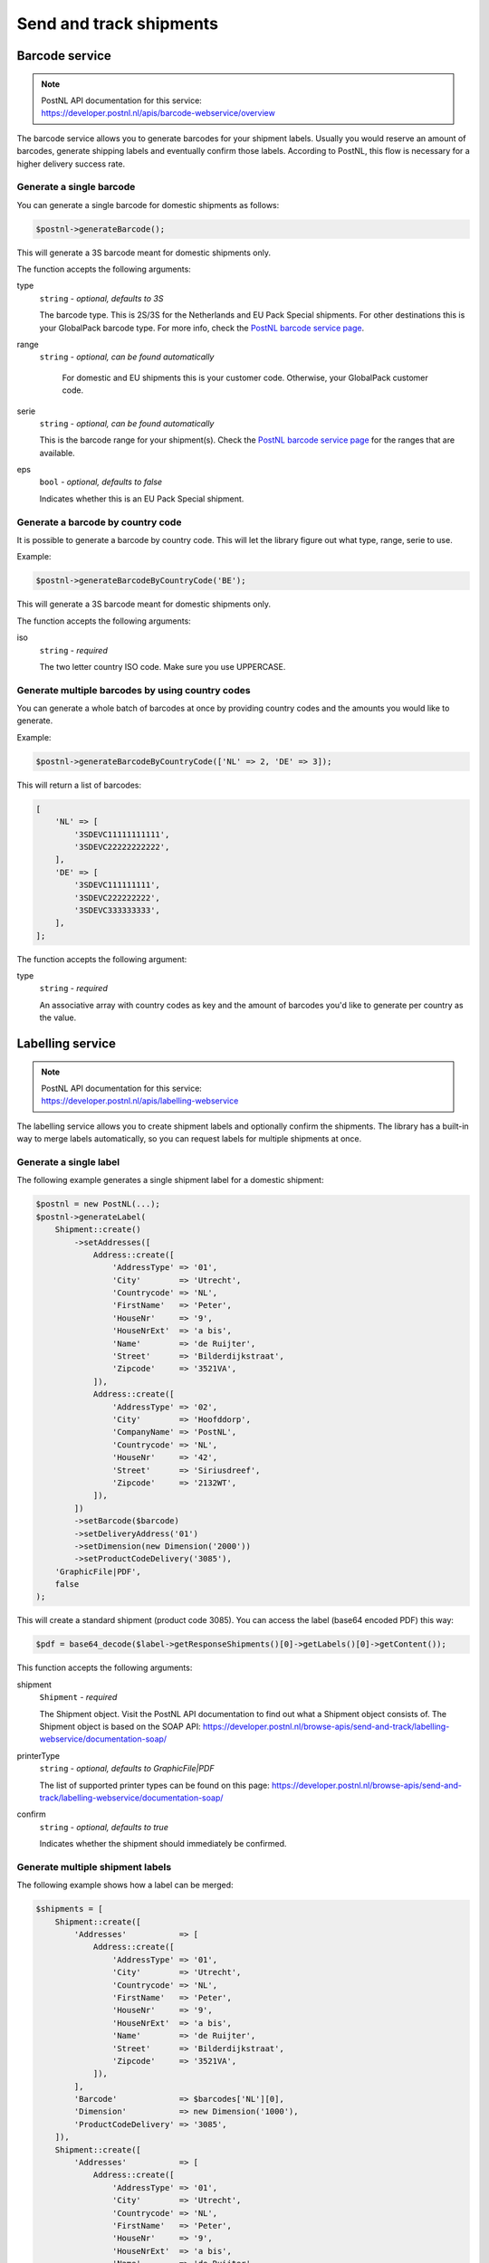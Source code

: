 .. _sendandtrackshipments:
.. _send and track shipments:

========================
Send and track shipments
========================

Barcode service
---------------

.. note::

    | PostNL API documentation for this service:
    | https://developer.postnl.nl/apis/barcode-webservice/overview

The barcode service allows you to generate barcodes for your shipment labels.
Usually you would reserve an amount of barcodes, generate shipping labels and eventually confirm those labels.
According to PostNL, this flow is necessary for a higher delivery success rate.

Generate a single barcode
~~~~~~~~~~~~~~~~~~~~~~~~~

You can generate a single barcode for domestic shipments as follows:

.. code-block:: php

    $postnl->generateBarcode();

This will generate a 3S barcode meant for domestic shipments only.

The function accepts the following arguments:

type
    ``string`` - `optional, defaults to 3S`

    The barcode type. This is 2S/3S for the Netherlands and EU Pack Special shipments.
    For other destinations this is your GlobalPack barcode type.
    For more info, check the `PostNL barcode service page <https://developer.postnl.nl/apis/barcode-webservice/how-use#toc-7>`_.

range
    ``string`` - `optional, can be found automatically`

     For domestic and EU shipments this is your customer code. Otherwise, your GlobalPack customer code.

serie
    ``string`` - `optional, can be found automatically`

    This is the barcode range for your shipment(s).
    Check the `PostNL barcode service page <https://developer.postnl.nl/apis/barcode-webservice/how-use#toc-7>`_
    for the ranges that are available.

eps
    ``bool`` - `optional, defaults to false`

    Indicates whether this is an EU Pack Special shipment.

Generate a barcode by country code
~~~~~~~~~~~~~~~~~~~~~~~~~~~~~~~~~~

It is possible to generate a barcode by country code. This will let the library figure out what
type, range, serie to use.

Example:

.. code-block:: php

    $postnl->generateBarcodeByCountryCode('BE');

This will generate a 3S barcode meant for domestic shipments only.

The function accepts the following arguments:

iso
    ``string`` - `required`

    The two letter country ISO code. Make sure you use UPPERCASE.

Generate multiple barcodes by using country codes
~~~~~~~~~~~~~~~~~~~~~~~~~~~~~~~~~~~~~~~~~~~~~~~~~

You can generate a whole batch of barcodes at once by providing country codes and the
amounts you would like to generate.

Example:

.. code-block:: php

    $postnl->generateBarcodeByCountryCode(['NL' => 2, 'DE' => 3]);

This will return a list of barcodes:

.. code-block:: php

    [
        'NL' => [
            '3SDEVC11111111111',
            '3SDEVC22222222222',
        ],
        'DE' => [
            '3SDEVC111111111',
            '3SDEVC222222222',
            '3SDEVC333333333',
        ],
    ];

The function accepts the following argument:

type
    ``string`` - `required`

    An associative array with country codes as key and the amount of barcodes you'd like to generate
    per country as the value.

Labelling service
-----------------

.. note::

    | PostNL API documentation for this service:
    | https://developer.postnl.nl/apis/labelling-webservice

The labelling service allows you to create shipment labels and optionally confirm the shipments.
The library has a built-in way to merge labels automatically, so you can request labels for multiple shipments at once.

Generate a single label
~~~~~~~~~~~~~~~~~~~~~~~

The following example generates a single shipment label for a domestic shipment:

.. code-block:: php

    $postnl = new PostNL(...);
    $postnl->generateLabel(
        Shipment::create()
            ->setAddresses([
                Address::create([
                    'AddressType' => '01',
                    'City'        => 'Utrecht',
                    'Countrycode' => 'NL',
                    'FirstName'   => 'Peter',
                    'HouseNr'     => '9',
                    'HouseNrExt'  => 'a bis',
                    'Name'        => 'de Ruijter',
                    'Street'      => 'Bilderdijkstraat',
                    'Zipcode'     => '3521VA',
                ]),
                Address::create([
                    'AddressType' => '02',
                    'City'        => 'Hoofddorp',
                    'CompanyName' => 'PostNL',
                    'Countrycode' => 'NL',
                    'HouseNr'     => '42',
                    'Street'      => 'Siriusdreef',
                    'Zipcode'     => '2132WT',
                ]),
            ])
            ->setBarcode($barcode)
            ->setDeliveryAddress('01')
            ->setDimension(new Dimension('2000'))
            ->setProductCodeDelivery('3085'),
        'GraphicFile|PDF',
        false
    );

This will create a standard shipment (product code 3085). You can access the label (base64 encoded PDF) this way:

.. code-block:: php

    $pdf = base64_decode($label->getResponseShipments()[0]->getLabels()[0]->getContent());

This function accepts the following arguments:

shipment
    ``Shipment`` - `required`

    The Shipment object. Visit the PostNL API documentation to find out what a Shipment object consists of. The Shipment object is based on the SOAP API: https://developer.postnl.nl/browse-apis/send-and-track/labelling-webservice/documentation-soap/

printerType
    ``string`` - `optional, defaults to GraphicFile|PDF`

    The list of supported printer types can be found on this page: https://developer.postnl.nl/browse-apis/send-and-track/labelling-webservice/documentation-soap/

confirm
    ``string`` - `optional, defaults to true`

    Indicates whether the shipment should immediately be confirmed.

Generate multiple shipment labels
~~~~~~~~~~~~~~~~~~~~~~~~~~~~~~~~~

The following example shows how a label can be merged:

.. code-block:: php

    $shipments = [
        Shipment::create([
            'Addresses'           => [
                Address::create([
                    'AddressType' => '01',
                    'City'        => 'Utrecht',
                    'Countrycode' => 'NL',
                    'FirstName'   => 'Peter',
                    'HouseNr'     => '9',
                    'HouseNrExt'  => 'a bis',
                    'Name'        => 'de Ruijter',
                    'Street'      => 'Bilderdijkstraat',
                    'Zipcode'     => '3521VA',
                ]),
            ],
            'Barcode'             => $barcodes['NL'][0],
            'Dimension'           => new Dimension('1000'),
            'ProductCodeDelivery' => '3085',
        ]),
        Shipment::create([
            'Addresses'           => [
                Address::create([
                    'AddressType' => '01',
                    'City'        => 'Utrecht',
                    'Countrycode' => 'NL',
                    'FirstName'   => 'Peter',
                    'HouseNr'     => '9',
                    'HouseNrExt'  => 'a bis',
                    'Name'        => 'de Ruijter',
                    'Street'      => 'Bilderdijkstraat',
                    'Zipcode'     => '3521VA',
                ]),
            ],
            'Barcode'             => $barcodes['NL'][1],
            'Dimension'           => new Dimension('1000'),
            'ProductCodeDelivery' => '3085',
        ]),
    ];

    $label = $postnl->generateLabels(
        $shipments,
        'GraphicFile|PDF', // Printertype (only PDFs can be merged -- no need to use the Merged types)
        true, // Confirm immediately
        true, // Merge
        Label::FORMAT_A4, // Format -- this merges multiple A6 labels onto an A4
        [
            1 => true,
            2 => true,
            3 => true,
            4 => true,
        ] // Positions
    );

    file_put_contents('labels.pdf', $label);

By setting the `merge` flag it will automatically merge the labels into a PDF string.

The function accepts the following arguments:

shipments
    ``Shipment[]`` - `required`

    The Shipment objects. Visit the PostNL API documentation to find out what a Shipment object consists of. The Shipment object is based on the SOAP API: https://developer.postnl.nl/browse-apis/send-and-track/labelling-webservice/documentation-soap/

printerType
    ``string`` - `optional, defaults to GraphicFile|PDF`

    The list of supported printer types can be found on this page: https://developer.postnl.nl/browse-apis/send-and-track/labelling-webservice/documentation-soap/

confirm
    ``string`` - `optional, defaults to true`

    Indicates whether the shipment should immediately be confirmed.

merge
    ``bool`` - `optional, default to false`

    This will merge the labels and make the function return a pdf string of the merged label.

format
    ``int`` - `optional, defaults to 1 (FORMAT_A4)`

    This sets the paper format (can be A4 or A4).

positions
    ``bool[]`` - `optional, defaults to all positions`

    This will set the positions of the labels. The following image shows the available positions, use `true` or `false` to resp. enable or disable a position:

.. image:: img/positions.png

Shipping service
----------------

.. note::

    | PostNL API documentation for this service:
    | https://developer.postnl.nl/browse-apis/send-and-track/shipping-webservice/

The shipping service combines all the functionality of the labeling, confirming, barcode and easy return service.
The service is only available as REST.

Generate a single shipping
~~~~~~~~~~~~~~~~~~~~~

The following example generates a single shipment for a domestic shipment:

.. code-block:: php

    $postnl = new PostNL(...);
    $postnl->generateShipping(
        Shipment::create()
            ->setAddresses([
                Address::create([
                    'AddressType' => '01',
                    'City'        => 'Utrecht',
                    'Countrycode' => 'NL',
                    'FirstName'   => 'Peter',
                    'HouseNr'     => '9',
                    'HouseNrExt'  => 'a bis',
                    'Name'        => 'de Ruijter',
                    'Street'      => 'Bilderdijkstraat',
                    'Zipcode'     => '3521VA',
                ]),
                Address::create([
                    'AddressType' => '02',
                    'City'        => 'Hoofddorp',
                    'CompanyName' => 'PostNL',
                    'Countrycode' => 'NL',
                    'HouseNr'     => '42',
                    'Street'      => 'Siriusdreef',
                    'Zipcode'     => '2132WT',
                ]),
            ])
            ->setDeliveryAddress('01')
            ->setDimension(new Dimension('2000'))
            ->setProductCodeDelivery('3085'),
        'GraphicFile|PDF',
        false
    );

This will create a standard shipment (product code 3085). You can access the label (base64 encoded PDF) this way:

.. code-block:: php

    $pdf = base64_decode($shipping->getResponseShipments()[0]->getLabels()[0]->getContent());

This function accepts the following arguments:

shipment
    ``Shipment`` - `required`

    The Shipment object. Visit the PostNL API documentation to find out what a Shipment object consists of.

printertype
    ``string`` - `optional, defaults to GraphicFile|PDF`

    The list of supported printer types can be found on this page: https://developer.postnl.nl/browse-apis/send-and-track/shipping-webservice/documentation/

confirm
    ``string`` - `optional, defaults to true`

    Indicates whether the shipment should immediately be confirmed.

Generate multiple shipments
~~~~~~~~~~~~~~~~~~~~~~~~~~~~~~~~~

The following example shows how labels of multiple shipments can be merged:

.. code-block:: php

    $shipments = [
        Shipment::create([
            'Addresses'           => [
                Address::create([
                    'AddressType' => '01',
                    'City'        => 'Utrecht',
                    'Countrycode' => 'NL',
                    'FirstName'   => 'Peter',
                    'HouseNr'     => '9',
                    'HouseNrExt'  => 'a bis',
                    'Name'        => 'de Ruijter',
                    'Street'      => 'Bilderdijkstraat',
                    'Zipcode'     => '3521VA',
                ]),
            ],
            'Dimension'           => new Dimension('1000'),
            'ProductCodeDelivery' => '3085',
        ]),
        Shipment::create([
            'Addresses'           => [
                Address::create([
                    'AddressType' => '01',
                    'City'        => 'Utrecht',
                    'Countrycode' => 'NL',
                    'FirstName'   => 'Peter',
                    'HouseNr'     => '9',
                    'HouseNrExt'  => 'a bis',
                    'Name'        => 'de Ruijter',
                    'Street'      => 'Bilderdijkstraat',
                    'Zipcode'     => '3521VA',
                ]),
            ],
            'Dimension'           => new Dimension('1000'),
            'ProductCodeDelivery' => '3085',
        ]),
    ];

    $label = $postnl->generateShippings(
        $shipments,
        'GraphicFile|PDF', // Printertype (only PDFs can be merged -- no need to use the Merged types)
        true, // Confirm immediately
        true, // Merge
        Label::FORMAT_A4, // Format -- this merges multiple A6 labels onto an A4
        [
            1 => true,
            2 => true,
            3 => true,
            4 => true,
        ] // Positions
    );

    file_put_contents('labels.pdf', $label);

By setting the `merge` flag it will automatically merge the labels into a PDF string.

The function accepts the following arguments:

shipments
    ``Shipment[]`` - `required`

    The Shipment objects. Visit the PostNL API documentation to find out what a Shipment object consists of.

printertype
    ``string`` - `optional, defaults to GraphicFile|PDF`

    The list of supported printer types can be found on this page: https://developer.postnl.nl/browse-apis/send-and-track/shipping-webservice/documentation/

confirm
    ``string`` - `optional, defaults to true`

    Indicates whether the shipment should immediately be confirmed.

merge
    ``bool`` - `optional, default to false`

    This will merge the labels and make the function return a pdf string of the merged label.

format
    ``int`` - `optional, defaults to 1 (FORMAT_A4)`

    This sets the paper format (can be A4 or A4).

positions
    ``bool[]`` - `optional, defaults to all positions`

    This will set the positions of the labels. The following image shows the available positions, use `true` or `false` to resp. enable or disable a position:

.. image:: img/positions.png

Confirming service
------------------

.. note::

    | PostNL API documentation for this service:
    | https://developer.postnl.nl/apis/confirming-webservice

You can confirm shipments that have previously not been confirmed. The available methods are ``confirmShipment`` and ``confirmShipments``.
The first method accepts a single :php:class:`Firstred\\PostNL\\Entity\\Shipment` object whereas the latter accepts an array of :php:class:`Firstred\\PostNL\\Entity\\Shipment`s.
The output is a boolean, or an array with booleans in case you are confirming multiple shipments. The results will be tied to the keys of your request array.

Shipping status service
-----------------------

.. note::

    | PostNL API documentation for this service:
    | https://developer.postnl.nl/apis/shippingstatus-webservice

.. code-block:: php

    $shipments = [
        Shipment::create([
            'Addresses'           => [
                Address::create([
                    'AddressType' => '01',
                    'City'        => 'Utrecht',
                    'Countrycode' => 'NL',
                    'FirstName'   => 'Peter',
                    'HouseNr'     => '9',
                    'HouseNrExt'  => 'a bis',
                    'Name'        => 'de Ruijter',
                    'Street'      => 'Bilderdijkstraat',
                    'Zipcode'     => '3521VA',
                ]),
            ],
            'Barcode'             => $barcodes['NL'][0],
            'Dimension'           => new Dimension('1000'),
            'ProductCodeDelivery' => '3085',
        ]),
        Shipment::create([
            'Addresses'           => [
                Address::create([
                    'AddressType' => '01',
                    'City'        => 'Utrecht',
                    'Countrycode' => 'NL',
                    'FirstName'   => 'Peter',
                    'HouseNr'     => '9',
                    'HouseNrExt'  => 'a bis',
                    'Name'        => 'de Ruijter',
                    'Street'      => 'Bilderdijkstraat',
                    'Zipcode'     => '3521VA',
                ]),
            ],
            'Barcode'             => $barcodes['NL'][1],
            'Dimension'           => new Dimension('1000'),
            'ProductCodeDelivery' => '3085',
        ]),
    ];

    $label = $postnl->generateLabels(
        $shipments,
        'GraphicFile|PDF', // Printertype (only PDFs can be merged -- no need to use the Merged types)
        true, // Confirm immediately
        true, // Merge
        Label::FORMAT_A4, // Format -- this merges multiple A6 labels onto an A4
        [
            1 => true,
            2 => true,
            3 => true,
            4 => true,
        ] // Positions
    );

    file_put_contents('labels.pdf', $label);

This service can be used to retrieve shipping statuses. For a short update use the `CurrentStatus` method, otherwise `CompleteStatus` will provide you with a long list containing the shipment's history.

Current Status by Barcode
~~~~~~~~~~~~~~~~~~~~~~~~~

Gets the current status by Barcode

.. code-block:: php

     $postnl = new PostNL(...);
     $postnl->getCurrentStatus((new CurrentStatus())
         ->setShipment(
             (new Shipment())
                 ->setBarcode('3SDEVC98237423')
         )
     );

statusrequest
    ``CurrentStatus`` - `required`

    The CurrentStatus object. Check the API documentation for all possibilities.


Current Status by Reference
~~~~~~~~~~~~~~~~~~~~~~~~~~~

Gets the current status by reference. Note that you must have set the reference on the shipment label first.

.. code-block:: php

     $postnl = new PostNL(...);
     $postnl->getCurrentStatusByReference((new CurrentStatusByReference())
         ->setShipment(
             (new Shipment())
                 ->setReference('myref')
         )
     );

statusrequest
    ``CurrentStatusByReference`` - `required`

    The CurrentStatusByReference object. Check the API documentation for all possibilities.

Current Status by Status Code
~~~~~~~~~~~~~~~~~~~~~~~~~~~~~
.. warning::
    This is no longer supported by the PostNL API.

Current Status by Phase Code
~~~~~~~~~~~~~~~~~~~~~~~~~~~~

Gets the current status by phase code. Note that the date range is required.

.. warning::
    This is no longer supported by the PostNL API

Complete Status by Barcode
~~~~~~~~~~~~~~~~~~~~~~~~~~

Gets the complete status by Barcode

.. code-block:: php

    $postnl = new PostNL(...);
    $postnl->getCompleteStatus((new CompleteStatus())
        ->setShipment(
            (new Shipment())
                ->setBarcode('3SDEVC98237423')
        )
    );

statusrequest
    ``CompleteStatus`` - `required`

    The CompleteStatus object. Check the API documentation for all possibilities.

Complete Status by Reference
~~~~~~~~~~~~~~~~~~~~~~~~~~~~

Gets the complete status by reference. Note that you must have set the reference on the shipment label first.

.. code-block:: php

    $postnl = new PostNL(...);
    $postnl->getCompleteStatusByReference((new CompleteStatusByReference())
        ->setShipment(
            (new Shipment())
                ->setReference('myref')
        )
    );

statusrequest
    ``CompleteStatusByReference`` - `required`

    The CompleteStatusByReference object. Check the API documentation for all possibilities.

Complete Status by Status Code
~~~~~~~~~~~~~~~~~~~~~~~~~~~~~~

.. warning::
    This is no longer supported by the PostNL API.

Complete Status by Phase Code
~~~~~~~~~~~~~~~~~~~~~~~~~~~~~

.. warning::
    This is no longer supported by the PostNL API.


Get Signature
~~~~~~~~~~~~~

Gets the signature of the shipment when available. A signature can be accessed by barcode only.

.. code-block:: php

    $postnl = new PostNL(...);
    $postnl->getSignature(
        (new GetSignature())
            ->setShipment((new Shipment)
                ->setBarcode('3SDEVC23987423')
            )
    );

It accepts the following arguments

getsignature
    ``GetSignature`` - `required`

    The `GetSignature` object. It needs to have one `Shipment` set with a barcode.
